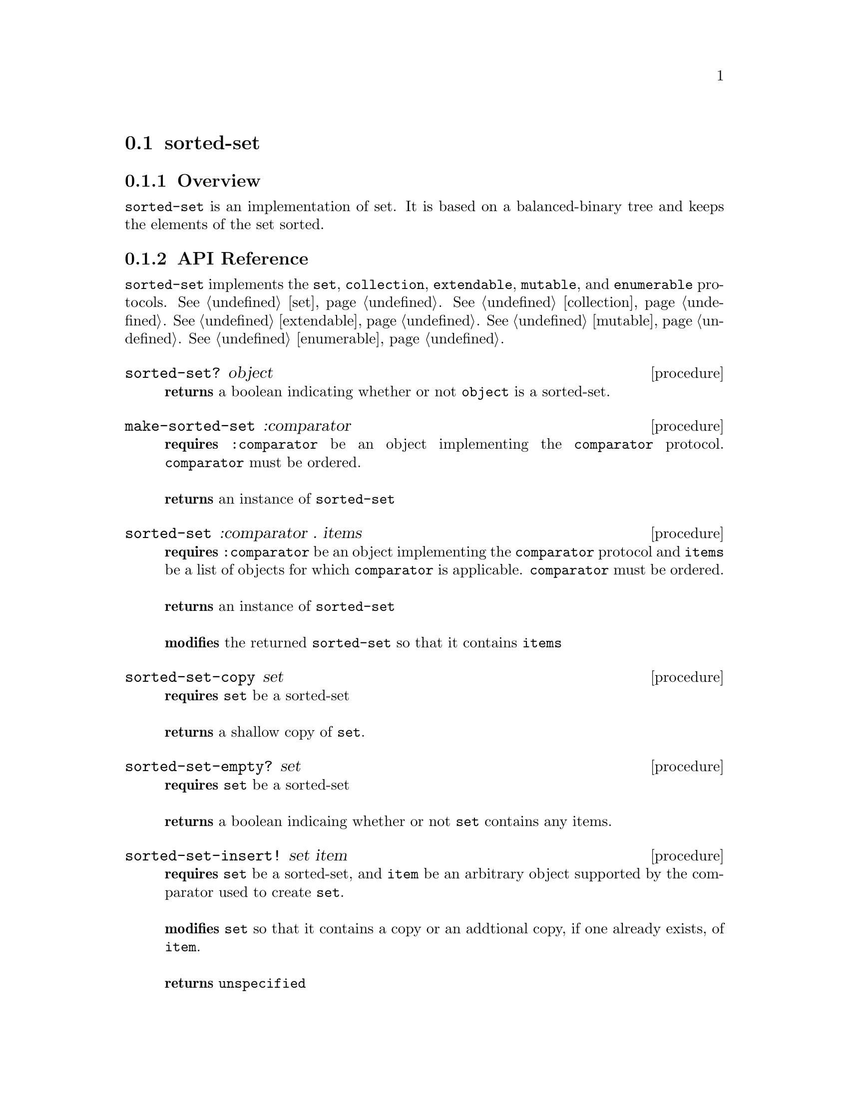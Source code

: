 @node sorted-set, hash-set, Implementations, Implementations
@section sorted-set

@node sorted-set Overview, sorted-set API Reference, sorted-set, sorted-set
@subsection Overview

@code{sorted-set} is an implementation of set. It is based on a
balanced-binary tree and keeps the elements of the set sorted. 

@node sorted-set API Reference, sorted-set Examples, sorted-set Overview, sorted-set
@subsection API Reference

@menu
* Protocols Implemented: Protocols Implemented by sorted-set. :
* sorted-set?::
* make-sorted-set::
* sorted-set: sorted-set constructor. :
* sorted-set-copy::
* sorted-set-copy::
* sorted-set-empty?::
* sorted-set-insert!::
* sorted-set-delete!::
* sorted-set-contains?::
* sorted-set-length::
@end menu

@node Protocols Implemented by sorted-set, sorted-set?, , sorted-set API Reference
@comment node-name, next,          previous, up
@code{sorted-set} implements the @code{set}, @code{collection}, @code{extendable},
@code{mutable}, and @code{enumerable}
protocols. @xref{set}. @xref{collection}. @xref{extendable}. @xref{mutable}. @xref{enumerable}.

@node sorted-set?, make-sorted-set, Protocols Implemented by sorted-set, sorted-set API Reference
@comment node-name, next,          previous, up
@deffn {procedure} sorted-set? object
@b{returns} a boolean indicating whether or not 
@code{object} is a sorted-set.
@end deffn

@node make-sorted-set, sorted-set, sorted-set?, sorted-set API Reference
@comment node-name, next,          previous, up
@deffn {procedure} make-sorted-set :comparator
@b{requires} @code{:comparator} be an object implementing the
@code{comparator} protocol. @code{comparator} must be ordered.@*@*
@b{returns} an instance of @code{sorted-set}
@end deffn

@node sorted-set constructor, sorted-set-copy , make-sorted-set, sorted-set API Reference
@comment node-name, next,          previous, up
@deffn {procedure} sorted-set :comparator . items
@b{requires} @code{:comparator} be an object implementing the
@code{comparator} protocol and @code{items} be a list of objects for which
@code{comparator} is applicable. @code{comparator} must be ordered.@*@*
@b{returns} an instance of @code{sorted-set}@*@*
@b{modifies} the returned @code{sorted-set} so that it contains @code{items}
@end deffn

@node sorted-set-copy, sorted-set-empty?, sorted-set constructor, sorted-set API Reference
@comment node-name, next,          previous, up
@deffn {procedure} sorted-set-copy set
@b{requires} @code{set} be a sorted-set @* @*
@b{returns} a shallow copy of @code{set}.
@end deffn

@node sorted-set-empty?, sorted-set-delete!, sorted-set-copy, sorted-set API Reference
@comment node-name, next,          previous, up
@deffn {procedure} sorted-set-empty? set
@b{requires} @code{set} be a sorted-set @* @*
@b{returns} a boolean indicaing whether or not @code{set} contains any items.
@end deffn

@node sorted-set-insert!, sorted-set-delete!, sorted-set-empty?, sorted-set API Reference
@comment node-name, next,          previous, up
@deffn {procedure} sorted-set-insert! set item
@b{requires} @code{set} be a sorted-set, and @code{item} be
an arbitrary object supported by the comparator used to create @code{set}. @* @*
@b{modifies} @code{set} so that it contains a copy or an addtional
copy, if one already exists, of @code{item}. @* @*
@b{returns} @code{unspecified}
@end deffn

@node sorted-set-delete!, sorted-set-contains?, sorted-set-insert!, sorted-set API Reference
@comment node-name, next,          previous, up
@deffn {procedure} sorted-set-delete! set item
@b{requires} @code{set} be a sorted-set, and @code{item} be
an arbitrary object supported by the comparator used to create @code{set}.  @* @*
@b{modifies} @code{set} so that it contains one less copy of
@code{item}. If 0 copies of @code{item} exist it is removed from @code{set}. @* @* 
@b{returns} @code{unspecified}
@end deffn

@node sorted-set-contains?, sorted-set-length, sorted-set-delete!, sorted-set API Reference
@comment node-name, next,          previous, up
@deffn {procedure} sorted-set-contains? set item
@b{requires} @code{set} be a sorted-set, and @code{item} be
an arbitrary object supported by the comparator used to create @code{set}  @* @*
@b{returns} a boolean indicating whether or not the @code{set}
contains @code{item}.
@end deffn


@node sorted-set-length, , sorted-set-contains?, sorted-set API Reference
@comment node-name, next,          previous, up
@deffn {procedure} set-length set
@b{requires} @code{set} be a sorted-set
@* @*
@b{returns} the number of items contained in @code{set}
@end deffn

@node sorted-set Examples,sorted-set API Reference, ,sorted-set
@subsection Examples

2 procedures are provided for creating a @code{sorted-set}. The first
creates an empty set and the other populates the set with the items
passed to it:

@smalllisp
(enumerable-collect (make-sorted-set :comparator +number-comparator+)
   +list-collector+)
  @result{} ()

(enumerable-collect (sorted-set :comparator +number-comparator+ 1 1 1 3)
   +list-collector+)

  @result{} (1 3)
@end smalllisp


Assuming a sorted-set has been created as above, to insert an item into a sorted-set use:

@smalllisp
(sorted-set-insert! set 1)
   @result{} #unspecified
@end smalllisp

Or deleted with:

@smalllisp
(sorted-set-delete! set 1)
   @result{} #unspecified
@end smalllisp

To check to see if a sorted-set is empty:

@smalllisp
(sorted-set-empty? set)
   @result{} #f
@end smalllisp


To check whether an item is a member of a sorted-set:

@smalllisp

(sorted-set-contains? set 1)
   @result{} #t

(sorted-set-contains? set 3)
   @result{} #f
@end smalllisp


And finally, to make a copy:

@smalllisp
(let ((set2 (sorted-set-copy? set)))
   (eq? set set2))
   @result{} #f
@end smalllisp

@code{sorted-set} also implements the @code{set}, @code{collection},
@code{mutable}, and @code{enumerable}
protocols. @xref{set Examples}. @xref{collection Examples}. @xref{extendable Examples} @xref{mutable Examples}. @xref{enumerable Examples}.
